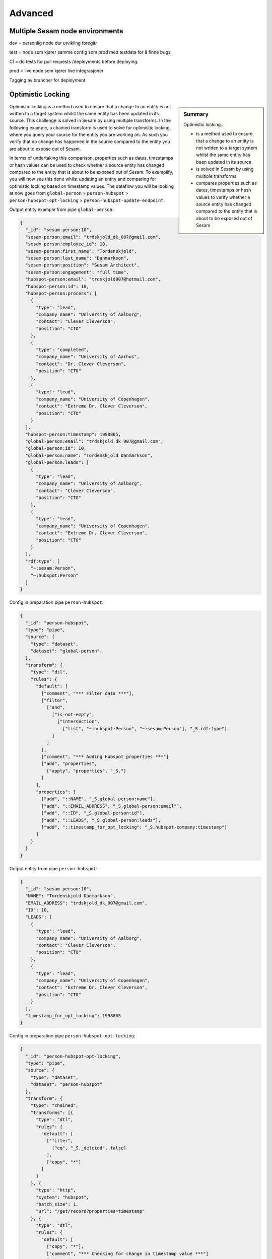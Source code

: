 
.. _projects-infrastructure-advanced-4-3:

Advanced
--------

.. _dev-ci-test-prod-nodes-4-3:

Multiple Sesam node environments
~~~~~~~~~~~~~~~~~~~~~~~~~~~~~~~~

dev = personlig node der utvikling foregår

test = node som kjører samme config som prod med testdata for å finne
bugs

CI = do tests for pull requests /deployments before deploying.

prod = live node som kjører live integrasjoner

Tagging av brancher for deployment

.. seealso::

  TODO

.. _optimistic-locking-4-3:

Optimistic Locking
~~~~~~~~~~~~~~~~~~

.. sidebar:: Summary

  Optimistic locking...

  - is a method used to ensure that a change to an entity is not written to a target system whilst the same entity has been updated in its source
  - is solved in Sesam by using multiple transforms
  - compares properties such as dates, timestamps or hash values to verify whether a source entity has changed compared to the entity that is about to be exposed out of Sesam

Optimistic locking is a method used to ensure that a change to an entity is not written to a target system whilst the same entity has been updated in its source. This challenge is solved in Sesam by using multiple transforms. In the following example, a chained transform is used to solve for optimistic locking, where you query your source for the entity you are working on. As such you verify that no change has happened in the source compared to the entity you are about to expose out of Sesam.

In terms of undertaking this comparison, properties such as dates, timestamps or hash values can be used to check whether a source entity has changed compared to the entity that is about to be exposed out of Sesam. To exemplify, you will now see this done whilst updating an entity and comparing for optimistic locking based on timestamp values. The dataflow you will be looking at now goes from ``global-person`` > ``person-hubspot`` > ``person-hubspot-opt-locking`` > ``person-hubspot-update-endpoint``. 

Output entity example from pipe ``global-person``:

.. code-block:: json

  {
    "_id": "sesam-person:10",
    "sesam-person:email": "trdskjold_dk_007@gmail.com",
    "sesam-person:employee_id": 10,
    "sesam-person:first_name": "Tordenskjold",
    "sesam-person:last_name": "Danmarkson",
    "sesam-person:position": "Sesam Architect",
    "sesam-person:engagement": "full time",
    "hubspot-person:email": "trdskjold007@hotmail.com",
    "hubspot-person:id": 10,
    "hubspot-person:process": [
      {
        "type": "lead",
        "company_name": "University of Aalborg",
        "contact": "Clever Cleverson",
        "position": "CTO"
      },
      {
        "type": "completed",
        "company_name": "University of Aarhus",
        "contact": "Dr. Clever Cleverson",
        "position": "CTO"
      },
      {
        "type": "lead",
        "company_name": "University of Copenhagen",
        "contact": "Extreme Dr. Clever Cleverson",
        "position": "CTO"
      }
    ],
    "hubspot-person:timestamp": 1998865,
    "global-person:email": "trdskjold_dk_007@gmail.com",
    "global-person:id": 10,
    "global-person:name": "Tordenskjold Danmarkson",
    "global-person:leads": [
      {
        "type": "lead",
        "company_name": "University of Aalborg",
        "contact": "Clever Cleverson",
        "position": "CTO"
      },
      {
        "type": "lead",
        "company_name": "University of Copenhagen",
        "contact": "Extreme Dr. Clever Cleverson",
        "position": "CTO"
      }
    ],
    "rdf:type": [
      "~:sesam:Person",
      "~:hubspot:Person"
    ]   
  }

Config in preparation pipe ``person-hubspot``:

.. code-block:: json

  {
    "_id": "person-hubspot",
    "type": "pipe",
    "source": {
      "type": "dataset",
      "dataset": "global-person",
    },
    "transform": {
      "type": "dtl",
      "rules": {
        "default": [
          ["comment", "*** Filter data ***"],
          ["filter",
            ["and",
              ["is-not-empty",
                ["intersection",
                  ["list", "~:hubspot:Person", "~:sesam:Person"], "_S.rdf:type"]
              ]
            ]
          ],      
          ["comment", "*** Adding Hubspot properties ***"]
          ["add", "properties",
            ["apply", "properties", "_S."]
          ]
        ],
        "properties": [
          ["add", "::NAME", "_S.global-person:name"],
          ["add", "::EMAIL_ADDRESS", "_S.global-person:email"],
          ["add", "::ID", "_S.global-person:id"],
          ["add", "::LEADS", "_S.global-person:leads"],
          ["add", "::timestamp_for_opt_locking": "_S.hubspot-company:timestamp"]
        ]
      }
    }
  }

Output entity from pipe ``person-hubspot``:

.. code-block:: json

  {
    "_id": "sesam-person:10",
    "NAME": "Tordenskjold Danmarkson",
    "EMAIL_ADDRESS": "trdskjold_dk_007@gmail.com",
    "ID": 10,
    "LEADS": [
      {
        "type": "lead",
        "company_name": "University of Aalborg",
        "contact": "Clever Cleverson",
        "position": "CTO"
      },
      {
        "type": "lead",
        "company_name": "University of Copenhagen",
        "contact": "Extreme Dr. Clever Cleverson",
        "position": "CTO"
      }
    ],
    "timestamp_for_opt_locking": 1998865
  }

Config in preparation pipe ``person-hubspot-opt-locking``:

.. code-block:: json

  {
    "_id": "person-hubspot-opt-locking",
    "type": "pipe",
    "source": {
      "type": "dataset",
      "dataset": "person-hubspot"
    },
    "transform": {
      "type": "chained",
      "transforms": [{
        "type": "dtl",
        "rules": {
          "default": [
            ["filter",
              ["eq", "_S._deleted", false]
            ],
            ["copy", "*"]
          ]
        }
      }, {
        "type": "http",
        "system": "hubspot",
        "batch_size": 1,
        "url": "/get/record?properties=timestamp"
      }, {
        "type": "dtl",
        "rules": {
          "default": [
            ["copy", "*"],
            ["comment", "*** Checking for change in timestamp value ***"]
            ["discard",
              ["eq", ["integer", "_T.timestamp_for_opt_locking"], "_T.timestamp"]
            ],
            ["remove",
              ["list", "timestamp", "timestamp_for_opt_locking"]
            ]
          ]
        }
      }]
    }
  }

So, walking you through what happens in the above pipe configuration, you should note the property ``"type": "chained"``. a ``chained`` transform allows you to chain multiple transforms. This is essential when solving for optimistic locking in Sesam. In the first transform of the above three you see a filter on ``_deleted`` entities. This is just to ensure that no ``_deleted`` entities are passed on from this point. In the second transform you see that we are querying the system ``hubspot`` for what, conveniently enough, looks like a timestamp value for a record. Following this, the last transform takes effect. In this transform you can see that a ``copy`` function has been defined and that a ``discard`` function follows. This ``discard`` ensures optimistic locking. The comparison of the timestamp values in the ``discard`` function, makes sure entities are discarded if both timestamp values are not equal. After this comparison, you can see the ``remove`` function, which ensures exposure of properties that align with the schema requirements in Hubspot. 

To finish off this section, lets expose data out of Sesam in ``person-hubspot-update-endpoint``.

Config in outbound pipe ``person-hubspot-update-endpoint``:

.. code-block:: json

  {
    "_id": "person-hubspot-update-endpoint",
    "type": "pipe",
    "source": {
      "supports_signalling": true,
      "type": "dataset",
      "dataset": "person-hubspot-opt-locking"
    },
    "sink": {
      "type": "rest",
      "system": "hubspot-rest",
      "operation": "update"
    },
    "transform": [{
      "type": "dtl",
      "rules": {
        "default": [
          ["copy", "*"]
        ]
      }
    }]
  }

Output:

.. code-block:: json

  [
    {
      "_id": "sesam-person:10",
      "NAME": "Tordenskjold Danmarkson",
      "EMAIL_ADDRESS": "trdskjold_dk_007@gmail.com",
      "ID": 10,
      "LEADS": [
        {
          "type": "lead",
          "company_name": "University of Aalborg",
          "contact": "Clever Cleverson",
          "position": "CTO"
        },
        {
          "type": "lead",
          "company_name": "University of Copenhagen",
          "contact": "Extreme Dr. Clever Cleverson",
          "position": "CTO"
        }
      ]
    }
  ]

Note in the pipe config of ``person-hubspot-update-endpoint`` the property ``supports_signalling`` within the ``source`` dictionary. ``supports_signalling`` tells Sesam that this pipe must run as soon as an entity changes in its source dataset. In this example that is the dataset from ``person-hubspot-opt-locking``. In practice, this makes sure that the time window from checking for optimistic locking to exposure of data out of Sesam is at a minimum.

.. seealso::

  :ref:`developer-guide` > :ref:`configuration` > :ref:`source_section` > :ref:`dataset_source`

.. _workflow-in-projects-4-3:

Workflow in Projects
~~~~~~~~~~~~~~~~~~~~

Get task

[Document task]

Pull repo

Create branch

Do changes

Test changes

[Create more test cases]

Update expected data

Push changes

Document solution

Deploy to test

Test changes in test – go back to create branch if necessary.

Deploy to prod

.. seealso::

  TODO

.. _tasks-for-projects-and-infrastructure-intermediate-4-3:

Tasks for Projects & Infrastructure: Intermediate
~~~~~~~~~~~~~~~~~~~~~~~~~~~~~~~~~~~~~~~~~~~~~~~~~
